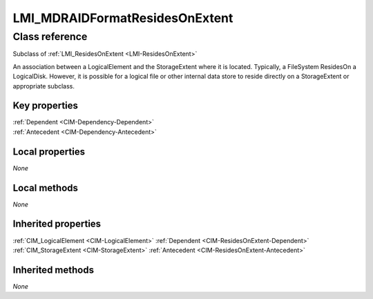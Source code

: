 .. _LMI-MDRAIDFormatResidesOnExtent:

LMI_MDRAIDFormatResidesOnExtent
-------------------------------

Class reference
===============
Subclass of :ref:`LMI_ResidesOnExtent <LMI-ResidesOnExtent>`

An association between a LogicalElement and the StorageExtent where it is located. Typically, a FileSystem ResidesOn a LogicalDisk. However, it is possible for a logical file or other internal data store to reside directly on a StorageExtent or appropriate subclass.


Key properties
^^^^^^^^^^^^^^

| :ref:`Dependent <CIM-Dependency-Dependent>`
| :ref:`Antecedent <CIM-Dependency-Antecedent>`

Local properties
^^^^^^^^^^^^^^^^

*None*

Local methods
^^^^^^^^^^^^^

*None*

Inherited properties
^^^^^^^^^^^^^^^^^^^^

| :ref:`CIM_LogicalElement <CIM-LogicalElement>` :ref:`Dependent <CIM-ResidesOnExtent-Dependent>`
| :ref:`CIM_StorageExtent <CIM-StorageExtent>` :ref:`Antecedent <CIM-ResidesOnExtent-Antecedent>`

Inherited methods
^^^^^^^^^^^^^^^^^

*None*

